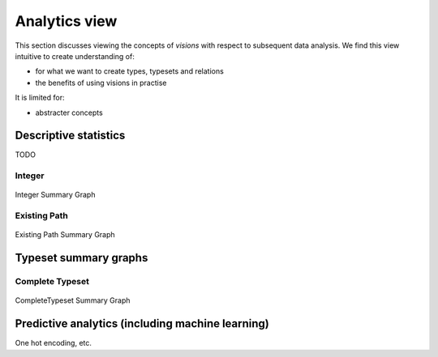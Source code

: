 Analytics view
==============

This section discusses viewing the concepts of `visions` with respect to subsequent data analysis.
We find this view intuitive to create understanding of:

- for what we want to create types, typesets and relations
- the benefits of using visions in practise

It is limited for:

- abstracter concepts

Descriptive statistics
----------------------

TODO

Integer
~~~~~~~

.. figure:: ../../../../examples/plots/summaries/summary_integer.svg
   :width: 150 px
   :align: center
   :alt: Integer Summary Graph

   Integer Summary Graph

Existing Path
~~~~~~~~~~~~~

.. figure:: ../../../../examples/plots/summaries/summary_existing_path.svg
   :width: 300 px
   :align: center
   :alt: Existing Path Summary Graph

   Existing Path Summary Graph

Typeset summary graphs
----------------------

Complete Typeset
~~~~~~~~~~~~~~~~

.. figure:: ../../../../examples/plots/summaries/summary_complete.svg
   :width: 700 px
   :align: center
   :alt: CompleteTypeset Summary Graph

   CompleteTypeset Summary Graph


Predictive analytics (including machine learning)
-------------------------------------------------

One hot encoding, etc.